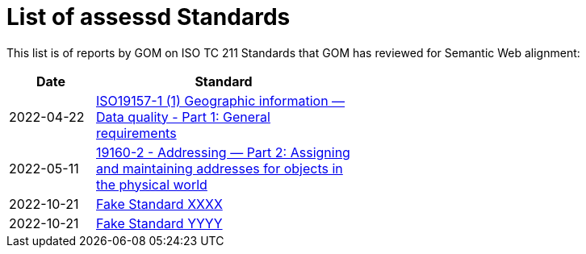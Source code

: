= List of assessd Standards

This list is of reports by GOM on ISO TC 211 Standards that GOM has reviewed for Semantic Web alignment:

[width=50%, cols="1,3"]
|===
| Date | Standard

| 2022-04-22 | https://iso-tc211.github.io/GOM/standards-assessment/reports/19157-1-1.html[ISO19157-1 (1) Geographic information — Data quality - Part 1: General requirements]
| 2022-05-11 | https://iso-tc211.github.io/GOM/standards-assessment/reports/19160-2.html[19160-2 - Addressing — Part 2: Assigning and maintaining addresses for objects in the physical world]
| 2022-10-21 | https://iso-tc211.github.io/GOM/standards-assessment/reports/xxxx.html[Fake Standard XXXX]
| 2022-10-21 | https://iso-tc211.github.io/GOM/standards-assessment/reports/yyyy.html[Fake Standard YYYY]
|===

